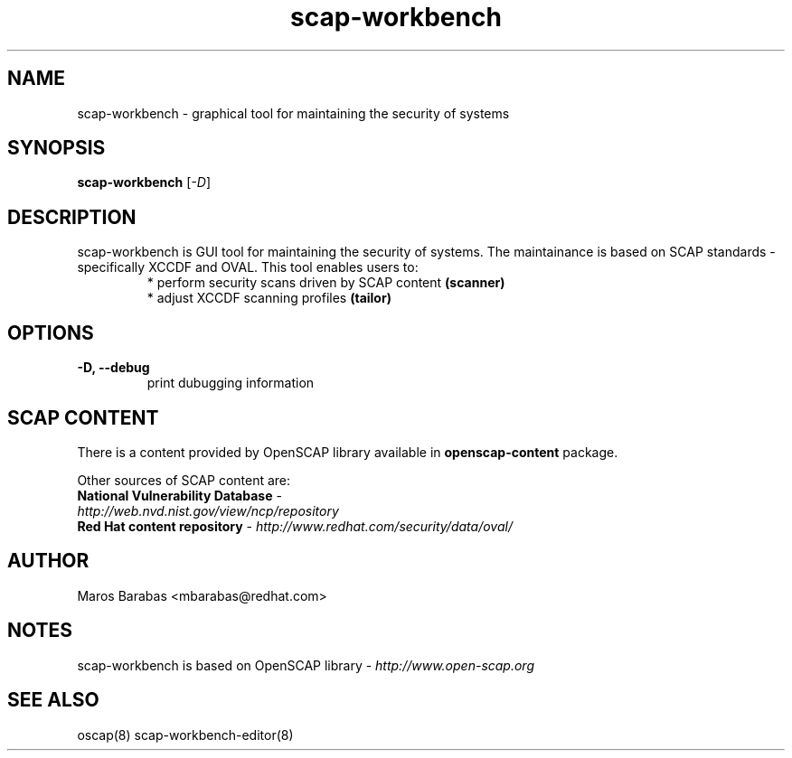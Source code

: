 .TH scap-workbench "8" "Jan 2011" "Red Hat" "System Administration Utilities"

.SH NAME
scap-workbench \- graphical tool for maintaining the security of systems

.SH SYNOPSIS
\fBscap-workbench\fR [\fI-D\fR]

.SH DESCRIPTION
scap-workbench is GUI tool for maintaining the security of systems. The maintainance 
is based on SCAP standards - specifically XCCDF and OVAL. This tool enables users to:
.RS
 * perform security scans driven by SCAP content \fB(scanner)\fR
 * adjust XCCDF scanning profiles \fB(tailor)\fR

.SH OPTIONS
.TP
\fB\-D, -\-debug\fR
print dubugging information


.SH SCAP CONTENT
There is a content provided by OpenSCAP library available in \fBopenscap-content\fR package.

Other sources of SCAP content are:
.TP
\fBNational Vulnerability Database\fR - \fIhttp://web.nvd.nist.gov/view/ncp/repository\fR
.TP
\fBRed Hat content repository\fR - \fIhttp://www.redhat.com/security/data/oval/\fR


.SH AUTHOR
Maros Barabas <mbarabas@redhat.com>

.SH NOTES
scap-workbench is based on OpenSCAP library - \fIhttp://www.open-scap.org\fR

.SH SEE ALSO
oscap(8) scap-workbench-editor(8)

